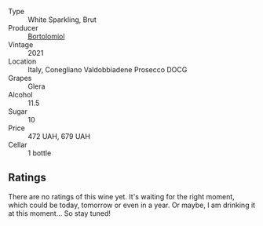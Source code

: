 #+attr_html: :class wine-main-image
[[file:/images/6d/4dc1a5-0c91-4334-a1e7-34c2d659f68a/2023-02-20-22-14-17-IMG-5083@512.webp]]

- Type :: White Sparkling, Brut
- Producer :: [[barberry:/producers/c53b8c63-e2dc-4c9a-9b3f-3a367a264e9e][Bortolomiol]]
- Vintage :: 2021
- Location :: Italy, Conegliano Valdobbiadene Prosecco DOCG
- Grapes :: Glera
- Alcohol :: 11.5
- Sugar :: 10
- Price :: 472 UAH, 679 UAH
- Cellar :: 1 bottle

** Ratings

There are no ratings of this wine yet. It's waiting for the right moment, which could be today, tomorrow or even in a year. Or maybe, I am drinking it at this moment... So stay tuned!

